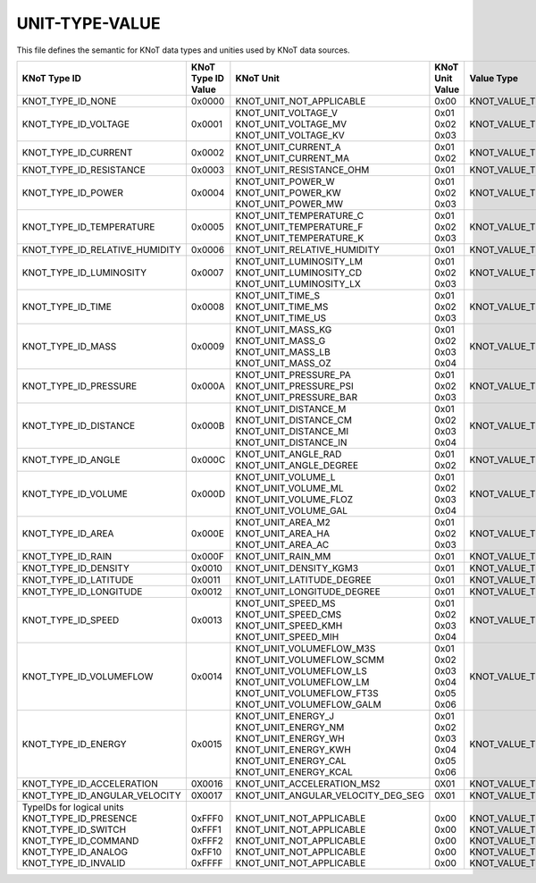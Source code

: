 UNIT-TYPE-VALUE
===============

This file defines the semantic for KNoT data types and unities used by KNoT data sources.

+--------------------------------+--------------------+-------------------------------------+-----------------+-----------------------+
|          KNoT Type ID          | | KNoT Type ID     |              KNoT Unit              | | KNoT Unit     |      Value Type       |
|                                | | Value            |                                     | | Value         |                       |
+================================+====================+=====================================+=================+=======================+
| KNOT_TYPE_ID_NONE              | 0x0000             | KNOT_UNIT_NOT_APPLICABLE            | 0x00            | KNOT_VALUE_TYPE_RAW   |
+--------------------------------+--------------------+-------------------------------------+-----------------+-----------------------+
| KNOT_TYPE_ID_VOLTAGE           | 0x0001             | | KNOT_UNIT_VOLTAGE_V               | | 0x01          | KNOT_VALUE_TYPE_INT   |
|                                |                    | | KNOT_UNIT_VOLTAGE_MV              | | 0x02          |                       |
|                                |                    | | KNOT_UNIT_VOLTAGE_KV              | | 0x03          |                       |
+--------------------------------+--------------------+-------------------------------------+-----------------+-----------------------+
| KNOT_TYPE_ID_CURRENT           | 0x0002             | | KNOT_UNIT_CURRENT_A               | | 0x01          | KNOT_VALUE_TYPE_INT   |
|                                |                    | | KNOT_UNIT_CURRENT_MA              | | 0x02          |                       |
+--------------------------------+--------------------+-------------------------------------+-----------------+-----------------------+
| KNOT_TYPE_ID_RESISTANCE        | 0x0003             | KNOT_UNIT_RESISTANCE_OHM            | 0x01            | KNOT_VALUE_TYPE_INT   |
+--------------------------------+--------------------+-------------------------------------+-----------------+-----------------------+
| KNOT_TYPE_ID_POWER             | 0x0004             | | KNOT_UNIT_POWER_W                 | | 0x01          | KNOT_VALUE_TYPE_INT   |
|                                |                    | | KNOT_UNIT_POWER_KW                | | 0x02          |                       |
|                                |                    | | KNOT_UNIT_POWER_MW                | | 0x03          |                       |
+--------------------------------+--------------------+-------------------------------------+-----------------+-----------------------+
| KNOT_TYPE_ID_TEMPERATURE       | 0x0005             | | KNOT_UNIT_TEMPERATURE_C           | | 0x01          | KNOT_VALUE_TYPE_INT   |
|                                |                    | | KNOT_UNIT_TEMPERATURE_F           | | 0x02          |                       |
|                                |                    | | KNOT_UNIT_TEMPERATURE_K           | | 0x03          |                       |
+--------------------------------+--------------------+-------------------------------------+-----------------+-----------------------+
| KNOT_TYPE_ID_RELATIVE_HUMIDITY | 0x0006             | KNOT_UNIT_RELATIVE_HUMIDITY         | 0x01            | KNOT_VALUE_TYPE_INT   |
+--------------------------------+--------------------+-------------------------------------+-----------------+-----------------------+
| KNOT_TYPE_ID_LUMINOSITY        | 0x0007             | | KNOT_UNIT_LUMINOSITY_LM           | | 0x01          | KNOT_VALUE_TYPE_INT   |
|                                |                    | | KNOT_UNIT_LUMINOSITY_CD           | | 0x02          |                       |
|                                |                    | | KNOT_UNIT_LUMINOSITY_LX           | | 0x03          |                       |
+--------------------------------+--------------------+-------------------------------------+-----------------+-----------------------+
| KNOT_TYPE_ID_TIME              | 0x0008             | | KNOT_UNIT_TIME_S                  | | 0x01          | KNOT_VALUE_TYPE_INT   |
|                                |                    | | KNOT_UNIT_TIME_MS                 | | 0x02          |                       |
|                                |                    | | KNOT_UNIT_TIME_US                 | | 0x03          |                       |
+--------------------------------+--------------------+-------------------------------------+-----------------+-----------------------+
| KNOT_TYPE_ID_MASS              | 0x0009             | | KNOT_UNIT_MASS_KG                 | | 0x01          | KNOT_VALUE_TYPE_INT   |
|                                |                    | | KNOT_UNIT_MASS_G                  | | 0x02          |                       |
|                                |                    | | KNOT_UNIT_MASS_LB                 | | 0x03          |                       |
|                                |                    | | KNOT_UNIT_MASS_OZ                 | | 0x04          |                       |
+--------------------------------+--------------------+-------------------------------------+-----------------+-----------------------+
| KNOT_TYPE_ID_PRESSURE          | 0x000A             | | KNOT_UNIT_PRESSURE_PA             | | 0x01          | KNOT_VALUE_TYPE_INT   |
|                                |                    | | KNOT_UNIT_PRESSURE_PSI            | | 0x02          |                       |
|                                |                    | | KNOT_UNIT_PRESSURE_BAR            | | 0x03          |                       |
+--------------------------------+--------------------+-------------------------------------+-----------------+-----------------------+
| KNOT_TYPE_ID_DISTANCE          | 0x000B             | | KNOT_UNIT_DISTANCE_M              | | 0x01          | KNOT_VALUE_TYPE_INT   |
|                                |                    | | KNOT_UNIT_DISTANCE_CM             | | 0x02          |                       |
|                                |                    | | KNOT_UNIT_DISTANCE_MI             | | 0x03          |                       |
|                                |                    | | KNOT_UNIT_DISTANCE_IN             | | 0x04          |                       |
+--------------------------------+--------------------+-------------------------------------+-----------------+-----------------------+
| KNOT_TYPE_ID_ANGLE             | 0x000C             | | KNOT_UNIT_ANGLE_RAD               | | 0x01          | KNOT_VALUE_TYPE_FLOAT |
|                                |                    | | KNOT_UNIT_ANGLE_DEGREE            | | 0x02          |                       |
+--------------------------------+--------------------+-------------------------------------+-----------------+-----------------------+
| KNOT_TYPE_ID_VOLUME            | 0x000D             | | KNOT_UNIT_VOLUME_L                | | 0x01          | KNOT_VALUE_TYPE_FLOAT |
|                                |                    | | KNOT_UNIT_VOLUME_ML               | | 0x02          |                       |
|                                |                    | | KNOT_UNIT_VOLUME_FLOZ             | | 0x03          |                       |
|                                |                    | | KNOT_UNIT_VOLUME_GAL              | | 0x04          |                       |
+--------------------------------+--------------------+-------------------------------------+-----------------+-----------------------+
| KNOT_TYPE_ID_AREA              | 0x000E             | | KNOT_UNIT_AREA_M2                 | | 0x01          | KNOT_VALUE_TYPE_FLOAT |
|                                |                    | | KNOT_UNIT_AREA_HA                 | | 0x02          |                       |
|                                |                    | | KNOT_UNIT_AREA_AC                 | | 0x03          |                       |
+--------------------------------+--------------------+-------------------------------------+-----------------+-----------------------+
| KNOT_TYPE_ID_RAIN              | 0x000F             | KNOT_UNIT_RAIN_MM                   | 0x01            | KNOT_VALUE_TYPE_FLOAT |
+--------------------------------+--------------------+-------------------------------------+-----------------+-----------------------+
| KNOT_TYPE_ID_DENSITY           | 0x0010             | KNOT_UNIT_DENSITY_KGM3              | 0x01            | KNOT_VALUE_TYPE_FLOAT |
+--------------------------------+--------------------+-------------------------------------+-----------------+-----------------------+
| KNOT_TYPE_ID_LATITUDE          | 0x0011             | KNOT_UNIT_LATITUDE_DEGREE           | 0x01            | KNOT_VALUE_TYPE_FLOAT |
+--------------------------------+--------------------+-------------------------------------+-----------------+-----------------------+
| KNOT_TYPE_ID_LONGITUDE         | 0x0012             | KNOT_UNIT_LONGITUDE_DEGREE          | 0x01            | KNOT_VALUE_TYPE_FLOAT |
+--------------------------------+--------------------+-------------------------------------+-----------------+-----------------------+
| KNOT_TYPE_ID_SPEED             | 0x0013             | | KNOT_UNIT_SPEED_MS                | | 0x01          | KNOT_VALUE_TYPE_INT   |
|                                |                    | | KNOT_UNIT_SPEED_CMS               | | 0x02          |                       |
|                                |                    | | KNOT_UNIT_SPEED_KMH               | | 0x03          |                       |
|                                |                    | | KNOT_UNIT_SPEED_MIH               | | 0x04          |                       |
+--------------------------------+--------------------+-------------------------------------+-----------------+-----------------------+
| KNOT_TYPE_ID_VOLUMEFLOW        | 0x0014             | | KNOT_UNIT_VOLUMEFLOW_M3S          | | 0x01          | KNOT_VALUE_TYPE_FLOAT |
|                                |                    | | KNOT_UNIT_VOLUMEFLOW_SCMM         | | 0x02          |                       |
|                                |                    | | KNOT_UNIT_VOLUMEFLOW_LS           | | 0x03          |                       |
|                                |                    | | KNOT_UNIT_VOLUMEFLOW_LM           | | 0x04          |                       |
|                                |                    | | KNOT_UNIT_VOLUMEFLOW_FT3S         | | 0x05          |                       |
|                                |                    | | KNOT_UNIT_VOLUMEFLOW_GALM         | | 0x06          |                       |
+--------------------------------+--------------------+-------------------------------------+-----------------+-----------------------+
| KNOT_TYPE_ID_ENERGY            | 0x0015             | | KNOT_UNIT_ENERGY_J                | | 0x01          | KNOT_VALUE_TYPE_INT   |
|                                |                    | | KNOT_UNIT_ENERGY_NM               | | 0x02          |                       |
|                                |                    | | KNOT_UNIT_ENERGY_WH               | | 0x03          |                       |
|                                |                    | | KNOT_UNIT_ENERGY_KWH              | | 0x04          |                       |
|                                |                    | | KNOT_UNIT_ENERGY_CAL              | | 0x05          |                       |
|                                |                    | | KNOT_UNIT_ENERGY_KCAL             | | 0x06          |                       |
+--------------------------------+--------------------+-------------------------------------+-----------------+-----------------------+
| KNOT_TYPE_ID_ACCELERATION      | 0X0016             | KNOT_UNIT_ACCELERATION_MS2          | 0X01            | KNOT_VALUE_TYPE_INT   |
+--------------------------------+--------------------+-------------------------------------+-----------------+-----------------------+
| KNOT_TYPE_ID_ANGULAR_VELOCITY  | 0X0017             | KNOT_UNIT_ANGULAR_VELOCITY_DEG_SEG  | 0X01            | KNOT_VALUE_TYPE_FLOAT |
+--------------------------------+--------------------+-------------------------------------+-----------------+-----------------------+
| | TypeIDs for logical units    | |                  | |                                   | |               | |                     |
| | KNOT_TYPE_ID_PRESENCE        | | 0xFFF0           | | KNOT_UNIT_NOT_APPLICABLE          | | 0x00          | | KNOT_VALUE_TYPE_BOOL|
| | KNOT_TYPE_ID_SWITCH          | | 0xFFF1           | | KNOT_UNIT_NOT_APPLICABLE          | | 0x00          | | KNOT_VALUE_TYPE_BOOL|
| | KNOT_TYPE_ID_COMMAND         | | 0xFFF2           | | KNOT_UNIT_NOT_APPLICABLE          | | 0x00          | | KNOT_VALUE_TYPE_RAW |
| | KNOT_TYPE_ID_ANALOG          | | 0xFF10           | | KNOT_UNIT_NOT_APPLICABLE          | | 0x00          | | KNOT_VALUE_TYPE_INT |
| | KNOT_TYPE_ID_INVALID         | | 0xFFFF           | | KNOT_UNIT_NOT_APPLICABLE          | | 0x00          | | KNOT_VALUE_TYPE_RAW |
+--------------------------------+--------------------+-------------------------------------+-----------------+-----------------------+
